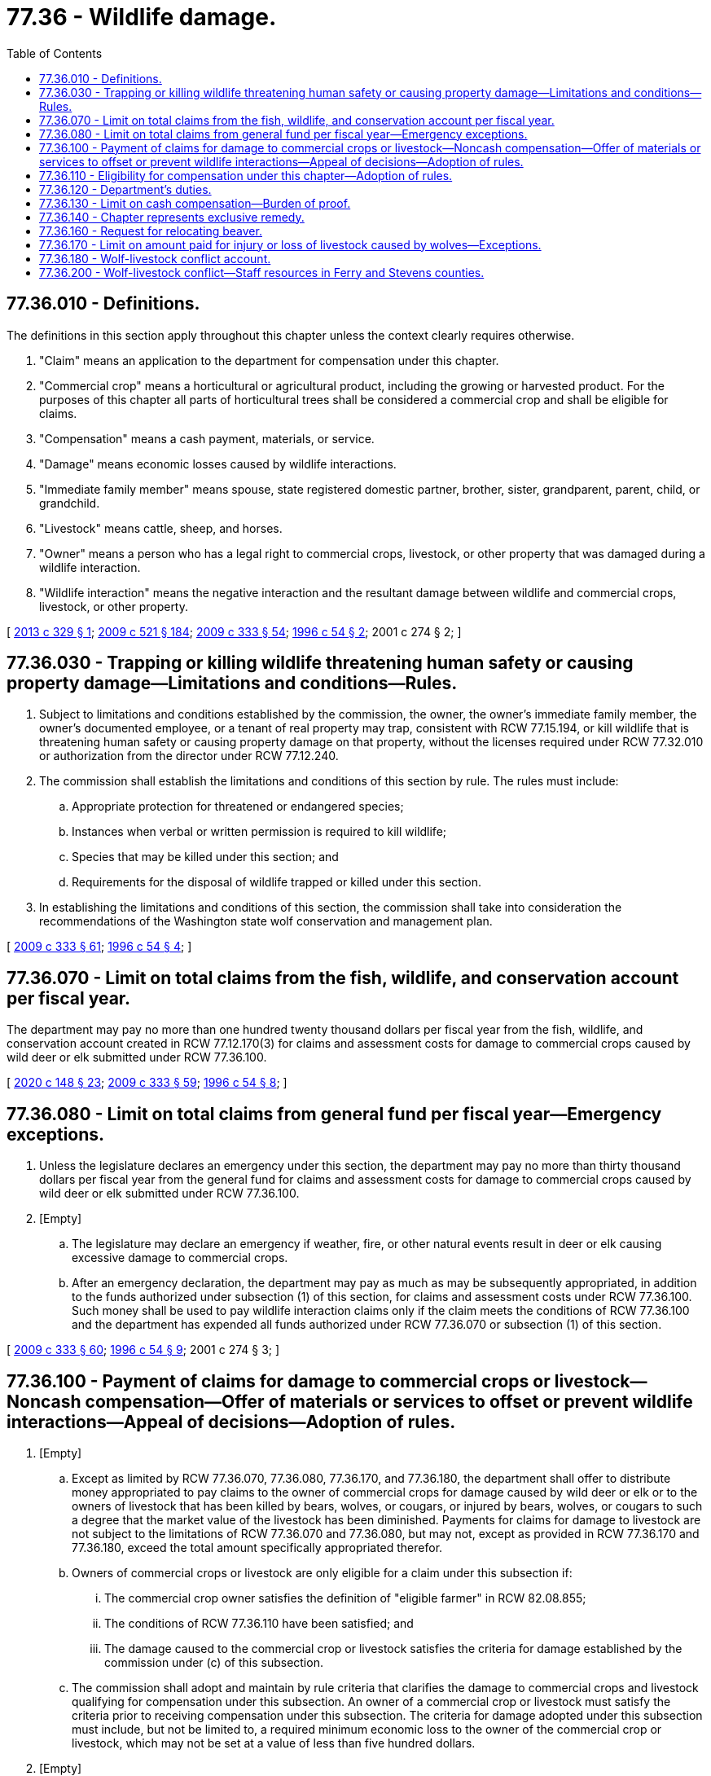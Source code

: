 = 77.36 - Wildlife damage.
:toc:

== 77.36.010 - Definitions.
The definitions in this section apply throughout this chapter unless the context clearly requires otherwise.

. "Claim" means an application to the department for compensation under this chapter.

. "Commercial crop" means a horticultural or agricultural product, including the growing or harvested product. For the purposes of this chapter all parts of horticultural trees shall be considered a commercial crop and shall be eligible for claims.

. "Compensation" means a cash payment, materials, or service.

. "Damage" means economic losses caused by wildlife interactions.

. "Immediate family member" means spouse, state registered domestic partner, brother, sister, grandparent, parent, child, or grandchild.

. "Livestock" means cattle, sheep, and horses.

. "Owner" means a person who has a legal right to commercial crops, livestock, or other property that was damaged during a wildlife interaction.

. "Wildlife interaction" means the negative interaction and the resultant damage between wildlife and commercial crops, livestock, or other property.

[ http://lawfilesext.leg.wa.gov/biennium/2013-14/Pdf/Bills/Session%20Laws/Senate/5193-S2.SL.pdf?cite=2013%20c%20329%20§%201[2013 c 329 § 1]; http://lawfilesext.leg.wa.gov/biennium/2009-10/Pdf/Bills/Session%20Laws/Senate/5688-S2.SL.pdf?cite=2009%20c%20521%20§%20184[2009 c 521 § 184]; http://lawfilesext.leg.wa.gov/biennium/2009-10/Pdf/Bills/Session%20Laws/House/1778-S.SL.pdf?cite=2009%20c%20333%20§%2054[2009 c 333 § 54]; http://lawfilesext.leg.wa.gov/biennium/1995-96/Pdf/Bills/Session%20Laws/Senate/6146-S2.SL.pdf?cite=1996%20c%2054%20§%202[1996 c 54 § 2]; 2001 c 274 § 2; ]

== 77.36.030 - Trapping or killing wildlife threatening human safety or causing property damage—Limitations and conditions—Rules.
. Subject to limitations and conditions established by the commission, the owner, the owner's immediate family member, the owner's documented employee, or a tenant of real property may trap, consistent with RCW 77.15.194, or kill wildlife that is threatening human safety or causing property damage on that property, without the licenses required under RCW 77.32.010 or authorization from the director under RCW 77.12.240.

. The commission shall establish the limitations and conditions of this section by rule. The rules must include:

.. Appropriate protection for threatened or endangered species;

.. Instances when verbal or written permission is required to kill wildlife;

.. Species that may be killed under this section; and

.. Requirements for the disposal of wildlife trapped or killed under this section.

. In establishing the limitations and conditions of this section, the commission shall take into consideration the recommendations of the Washington state wolf conservation and management plan.

[ http://lawfilesext.leg.wa.gov/biennium/2009-10/Pdf/Bills/Session%20Laws/House/1778-S.SL.pdf?cite=2009%20c%20333%20§%2061[2009 c 333 § 61]; http://lawfilesext.leg.wa.gov/biennium/1995-96/Pdf/Bills/Session%20Laws/Senate/6146-S2.SL.pdf?cite=1996%20c%2054%20§%204[1996 c 54 § 4]; ]

== 77.36.070 - Limit on total claims from the fish, wildlife, and conservation account per fiscal year.
The department may pay no more than one hundred twenty thousand dollars per fiscal year from the fish, wildlife, and conservation account created in RCW 77.12.170(3) for claims and assessment costs for damage to commercial crops caused by wild deer or elk submitted under RCW 77.36.100.

[ http://lawfilesext.leg.wa.gov/biennium/2019-20/Pdf/Bills/Session%20Laws/Senate/6072-S.SL.pdf?cite=2020%20c%20148%20§%2023[2020 c 148 § 23]; http://lawfilesext.leg.wa.gov/biennium/2009-10/Pdf/Bills/Session%20Laws/House/1778-S.SL.pdf?cite=2009%20c%20333%20§%2059[2009 c 333 § 59]; http://lawfilesext.leg.wa.gov/biennium/1995-96/Pdf/Bills/Session%20Laws/Senate/6146-S2.SL.pdf?cite=1996%20c%2054%20§%208[1996 c 54 § 8]; ]

== 77.36.080 - Limit on total claims from general fund per fiscal year—Emergency exceptions.
. Unless the legislature declares an emergency under this section, the department may pay no more than thirty thousand dollars per fiscal year from the general fund for claims and assessment costs for damage to commercial crops caused by wild deer or elk submitted under RCW 77.36.100.

. [Empty]
.. The legislature may declare an emergency if weather, fire, or other natural events result in deer or elk causing excessive damage to commercial crops. 

.. After an emergency declaration, the department may pay as much as may be subsequently appropriated, in addition to the funds authorized under subsection (1) of this section, for claims and assessment costs under RCW 77.36.100. Such money shall be used to pay wildlife interaction claims only if the claim meets the conditions of RCW 77.36.100 and the department has expended all funds authorized under RCW 77.36.070 or subsection (1) of this section.

[ http://lawfilesext.leg.wa.gov/biennium/2009-10/Pdf/Bills/Session%20Laws/House/1778-S.SL.pdf?cite=2009%20c%20333%20§%2060[2009 c 333 § 60]; http://lawfilesext.leg.wa.gov/biennium/1995-96/Pdf/Bills/Session%20Laws/Senate/6146-S2.SL.pdf?cite=1996%20c%2054%20§%209[1996 c 54 § 9]; 2001 c 274 § 3; ]

== 77.36.100 - Payment of claims for damage to commercial crops or livestock—Noncash compensation—Offer of materials or services to offset or prevent wildlife interactions—Appeal of decisions—Adoption of rules.
. [Empty]
.. Except as limited by RCW 77.36.070, 77.36.080, 77.36.170, and 77.36.180, the department shall offer to distribute money appropriated to pay claims to the owner of commercial crops for damage caused by wild deer or elk or to the owners of livestock that has been killed by bears, wolves, or cougars, or injured by bears, wolves, or cougars to such a degree that the market value of the livestock has been diminished. Payments for claims for damage to livestock are not subject to the limitations of RCW 77.36.070 and 77.36.080, but may not, except as provided in RCW 77.36.170 and 77.36.180, exceed the total amount specifically appropriated therefor.

.. Owners of commercial crops or livestock are only eligible for a claim under this subsection if:

... The commercial crop owner satisfies the definition of "eligible farmer" in RCW 82.08.855;

... The conditions of RCW 77.36.110 have been satisfied; and

... The damage caused to the commercial crop or livestock satisfies the criteria for damage established by the commission under (c) of this subsection.

.. The commission shall adopt and maintain by rule criteria that clarifies the damage to commercial crops and livestock qualifying for compensation under this subsection. An owner of a commercial crop or livestock must satisfy the criteria prior to receiving compensation under this subsection. The criteria for damage adopted under this subsection must include, but not be limited to, a required minimum economic loss to the owner of the commercial crop or livestock, which may not be set at a value of less than five hundred dollars.

. [Empty]
.. Subject to the availability of nonstate funds, nonstate resources other than cash, or amounts appropriated for this specific purpose, the department may offer to provide compensation to offset wildlife interactions to a person who applies to the department for compensation for damage to property other than commercial crops or livestock that is the result of a mammalian or avian species of wildlife on a case-specific basis if the conditions of RCW 77.36.110 have been satisfied and if the damage satisfies the criteria for damage established by the commission under (b) of this subsection.

.. The commission shall adopt and maintain by rule criteria for damage to property other than a commercial crop or livestock that is damaged by wildlife and may be eligible for compensation under this subsection, including criteria for filing a claim for compensation under this subsection.

. [Empty]
.. To prevent or offset wildlife interactions, the department may offer materials or services to a person who applies to the department for assistance in providing mitigating actions designed to reduce wildlife interactions if the actions are designed to address damage that satisfies the criteria for damage established by the commission under this section.

.. The commission shall adopt and maintain by rule criteria for mitigating actions designed to address wildlife interactions that may be eligible for materials and services under this section, including criteria for submitting an application under this section.

. An owner who files a claim under this section may appeal the decision of the department pursuant to rules adopted by the commission if the claim:

.. Is denied; or

.. Is disputed by the owner and the owner disagrees with the amount of compensation determined by the department.

. The commission shall adopt rules setting limits and conditions for the department's expenditures on claims and assessments for commercial crops, livestock, other property, and mitigating actions.

[ http://lawfilesext.leg.wa.gov/biennium/2013-14/Pdf/Bills/Session%20Laws/Senate/5193-S2.SL.pdf?cite=2013%20c%20329%20§%204[2013 c 329 § 4]; http://lawfilesext.leg.wa.gov/biennium/2009-10/Pdf/Bills/Session%20Laws/House/1778-S.SL.pdf?cite=2009%20c%20333%20§%2055[2009 c 333 § 55]; ]

== 77.36.110 - Eligibility for compensation under this chapter—Adoption of rules.
. No owner may receive compensation for wildlife interactions under this chapter unless the owner has, as determined by the department, first:

.. Utilized applicable legal and practicable self-help preventive measures available to prevent the damage, including the use of nonlethal methods and department-provided materials and services when available under RCW 77.36.100; and

.. Exhausted all available compensation options available from nonprofit organizations that provide compensation to private property owners due to financial losses caused by wildlife interactions.

. In determining if the requirements of this section have been satisfied, the department may recognize and consider the following:

.. Property losses may occur without future or anticipated knowledge of potential problems resulting in an owner being unable to take preemptive measures.

.. Normal agricultural practices, animal husbandry practices, recognized standard management techniques, and other industry-recognized management practices may represent adequate preventative efforts.

.. Under certain circumstances, as determined by the department, wildlife may not logistically or practicably be managed by nonlethal efforts.

.. Not all available legal preventative efforts are cost-effective for the owner to practicably employ.

.. There are certain effective preventative control options not available due to federal or state restrictions.

.. Under certain circumstances, as determined by the department, permitting public hunting may not be a practicable self-help method due to the size and nature of the property, the property's setting, or the ability of the landowner to accommodate public access.

. An owner is not eligible to receive compensation if the damages are covered by insurance.

. The commission shall adopt rules implementing this section, including requirements that owners document nonlethal preventive efforts undertaken and all permits issued by the department under RCW 77.12.240 and 77.12.150.

[ http://lawfilesext.leg.wa.gov/biennium/2009-10/Pdf/Bills/Session%20Laws/House/1778-S.SL.pdf?cite=2009%20c%20333%20§%2056[2009 c 333 § 56]; ]

== 77.36.120 - Department's duties.
The department shall establish:

. The form of affidavits or proof required to accompany all claims under this chapter;

. The process, time, and methods used to identify and assess damage, including the anticipated timeline for the initiation and conclusion of department action;

. How claims will be prioritized when available funds for reimbursement are limited;

. Timelines after the discovery of damage by which an owner must file a claim or notify the department;

. Protocols for an owner to follow if the owner wishes to undertake activities that would complicate the determination of damages, such as harvesting damaged crops;

. The process for determining damage assessments, including the role and selection of professional damage assessors and the responsibility for reimbursing third-party assessors for their services;

. Timelines for a claimant to accept, reject, or appeal a determination made by the department; 

. The identification of instances when an owner would be ineligible for compensation; 

. An appeals process for an owner eligible for compensation under RCW 77.36.100 who is denied a claim or feels the compensation is insufficient; and

. Other policies necessary for administering this chapter.

[ http://lawfilesext.leg.wa.gov/biennium/2009-10/Pdf/Bills/Session%20Laws/House/1778-S.SL.pdf?cite=2009%20c%20333%20§%2057[2009 c 333 § 57]; ]

== 77.36.130 - Limit on cash compensation—Burden of proof.
. Except as otherwise provided in this section and as limited by RCW 77.36.100, 77.36.070, 77.36.080, 77.36.170, and 77.36.180, the cash compensation portion of each claim by the department under this chapter is limited to the lesser of:

.. The value of the damage to the property by wildlife, reduced by the amount of compensation provided to the claimant by any nonprofit organizations that provide compensation to private property owners due to financial losses caused by wildlife interactions. The value of killed or injured livestock may be no more than the market value of the lost livestock subject to the conditions and criteria established by rule of the commission; or

.. Ten thousand dollars.

. The department may offer to pay a claim for an amount in excess of ten thousand dollars to the owners of commercial crops or livestock filing a claim under RCW 77.36.100 only if the outcome of an appeal filed by the claimant under RCW 77.36.100 determines a payment higher than ten thousand dollars.

. All payments of claims by the department under this chapter must be paid to the owner of the damaged property and may not be assigned to a third party.

. The burden of proving all property damage, including damage to commercial crops and livestock, belongs to the claimant.

[ http://lawfilesext.leg.wa.gov/biennium/2013-14/Pdf/Bills/Session%20Laws/Senate/5193-S2.SL.pdf?cite=2013%20c%20329%20§%205[2013 c 329 § 5]; http://lawfilesext.leg.wa.gov/biennium/2009-10/Pdf/Bills/Session%20Laws/House/1778-S.SL.pdf?cite=2009%20c%20333%20§%2058[2009 c 333 § 58]; ]

== 77.36.140 - Chapter represents exclusive remedy.
This chapter represents the exclusive remedy against the state for damage caused by wildlife interactions.

[ http://lawfilesext.leg.wa.gov/biennium/2009-10/Pdf/Bills/Session%20Laws/House/1778-S.SL.pdf?cite=2009%20c%20333%20§%2062[2009 c 333 § 62]; ]

== 77.36.160 - Request for relocating beaver.
. Whenever the department receives a request for relocating beaver, the department must inform the requesting party of locations, if available, of surplus beaver available for capture and relocation. The department may identify nuisance beaver or areas with thriving beaver populations as a source population for capturing and relocating beaver.

. The department shall post on the agency's website quarterly reports of nuisance beaver activity, beaver trapping, and beaver relocations reported to the department.

[ http://lawfilesext.leg.wa.gov/biennium/2011-12/Pdf/Bills/Session%20Laws/House/2349-S.SL.pdf?cite=2012%20c%20167%20§%203[2012 c 167 § 3]; ]

== 77.36.170 - Limit on amount paid for injury or loss of livestock caused by wolves—Exceptions.
. The department may pay no more than fifty thousand dollars per fiscal year from the limited fish and wildlife account created in RCW 77.12.170(1) for claims and assessment costs for injury or loss of livestock caused by wolves submitted under RCW 77.36.100.

. Notwithstanding other provisions of this chapter, the department may also accept and expend money from other sources to address injury or loss of livestock or other property caused by wolves consistent with the requirements on that source of funding.

. If any wildlife account expenditures authorized under subsection (1) of this section are unspent as of June 30th of a fiscal year, the state treasurer shall transfer the unspent amount to the wolf-livestock conflict account created in RCW 77.36.180.

[ http://lawfilesext.leg.wa.gov/biennium/2021-22/Pdf/Bills/Session%20Laws/Senate/5058.SL.pdf?cite=2021%20c%2014%20§%201[2021 c 14 § 1]; http://lawfilesext.leg.wa.gov/biennium/2019-20/Pdf/Bills/Session%20Laws/Senate/6072-S.SL.pdf?cite=2020%20c%20148%20§%2024[2020 c 148 § 24]; http://lawfilesext.leg.wa.gov/biennium/2013-14/Pdf/Bills/Session%20Laws/Senate/6002-S.SL.pdf?cite=2014%20c%20221%20§%20922[2014 c 221 § 922]; http://lawfilesext.leg.wa.gov/biennium/2013-14/Pdf/Bills/Session%20Laws/Senate/5193-S2.SL.pdf?cite=2013%20c%20329%20§%202[2013 c 329 § 2]; ]

== 77.36.180 - Wolf-livestock conflict account.
. The wolf-livestock conflict account is created in the custody of the state treasurer. Any transfers under RCW 77.36.170 must be deposited in the account. The department may also deposit into the account any grants, gifts, or donations to the state for the purposes of providing compensation for injury or loss of livestock caused by wolves. Consistent with this chapter, expenditures from the account may be used only for mitigation, assessment, and payments for injury or loss of livestock caused by wolves. Only the director or the director's designee may authorize expenditures from the account. The account is subject to allotment procedures under chapter 43.88 RCW, but an appropriation is not required for expenditures.

. [Empty]
.. The department must maintain a list of claims submitted under RCW 77.36.100, organized chronologically by the date wolf predation is confirmed, for injury or loss of livestock caused by wolves that have been approved for payment but not yet been fully paid by the department. As funding becomes available to the department under this section, RCW 77.36.170, or any other source, the department must pay claims in the chronologic order they appear on the list. The department must maintain, and is authorized to pay, claims that appear on the list due to injury or loss that occurred in a previous fiscal biennium.

.. The payment of a claim included on the list maintained by the department under this section is conditional on the availability of specific funding for this purpose and is not a guarantee of reimbursement.

[ http://lawfilesext.leg.wa.gov/biennium/2013-14/Pdf/Bills/Session%20Laws/Senate/5193-S2.SL.pdf?cite=2013%20c%20329%20§%203[2013 c 329 § 3]; ]

== 77.36.200 - Wolf-livestock conflict—Staff resources in Ferry and Stevens counties.
The department shall maintain sufficient staff resources in Ferry and Stevens counties for response to wolf-livestock conflict on an ongoing basis and for coordination with livestock producers on the continued implementation of proactive nonlethal deterrents.

[ http://lawfilesext.leg.wa.gov/biennium/2019-20/Pdf/Bills/Session%20Laws/House/2097-S.SL.pdf?cite=2019%20c%20450%20§%203[2019 c 450 § 3]; ]

